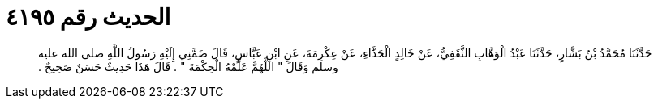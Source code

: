 
= الحديث رقم ٤١٩٥

[quote.hadith]
حَدَّثَنَا مُحَمَّدُ بْنُ بَشَّارٍ، حَدَّثَنَا عَبْدُ الْوَهَّابِ الثَّقَفِيُّ، عَنْ خَالِدٍ الْحَذَّاءِ، عَنْ عِكْرِمَةَ، عَنِ ابْنِ عَبَّاسٍ، قَالَ ضَمَّنِي إِلَيْهِ رَسُولُ اللَّهِ صلى الله عليه وسلم وَقَالَ ‏"‏ اللَّهُمَّ عَلِّمْهُ الْحِكْمَةَ ‏"‏ ‏.‏ قَالَ هَذَا حَدِيثٌ حَسَنٌ صَحِيحٌ ‏.‏
